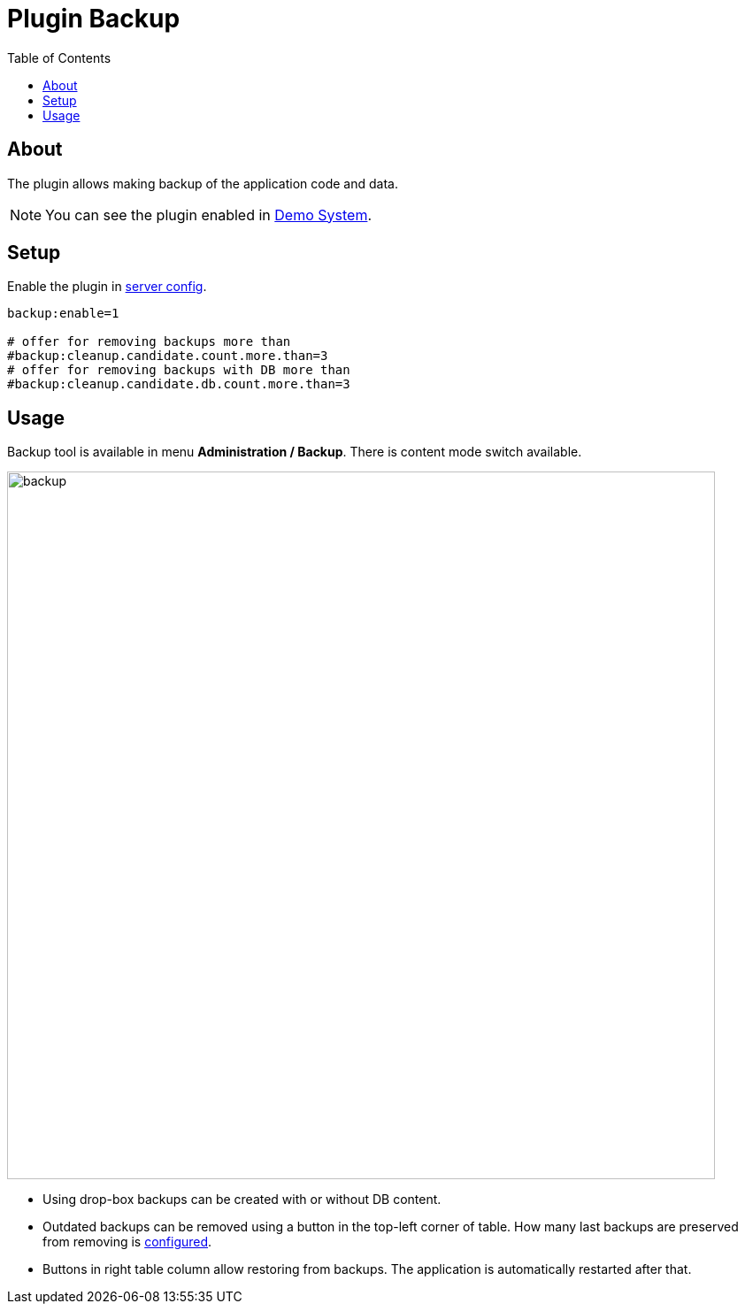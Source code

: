 = Plugin Backup
:toc:

[[about]]
== About
The plugin allows making backup of the application code and data.

NOTE: You can see the plugin enabled in <<../../../kernel/install.adoc#demo, Demo System>>.

[[setup]]
== Setup
Enable the plugin in <<../../../kernel/setup.adoc#config-plugin, server config>>.
[source]
----
backup:enable=1

# offer for removing backups more than
#backup:cleanup.candidate.count.more.than=3
# offer for removing backups with DB more than
#backup:cleanup.candidate.db.count.more.than=3
----

[[usage]]
== Usage
Backup tool is available in menu *Administration / Backup*. There is content mode switch available.

image::_res/backup.png[width="800px"]

[square]
* Using drop-box backups can be created with or without DB content.
* Outdated backups can be removed using a button in the top-left corner of table. How many last backups are preserved from removing is <<setup, configured>>.
* Buttons in right table column allow restoring from backups. The application is automatically restarted after that.

